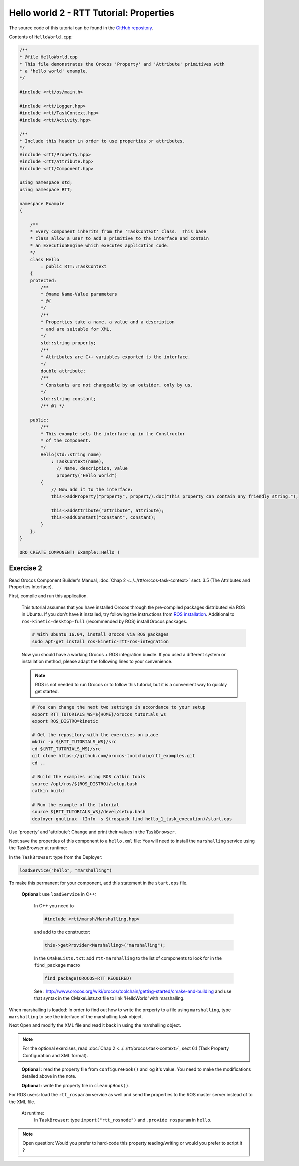
****************************************
Hello world 2 - RTT Tutorial: Properties
****************************************

The source code of this tutorial can be found in the `GitHub repository
<https://github.com/orocos-toolchain/rtt_examples/tree/rtt-2.0-examples/rtt-exercises/hello_2_properties>`_.

Contents of ``HelloWorld.cpp``:

.. code-block:: cpp

    /**
    * @file HelloWorld.cpp
    * This file demonstrates the Orocos 'Property' and 'Attribute' primitives with
    * a 'hello world' example.
    */

    #include <rtt/os/main.h>

    #include <rtt/Logger.hpp>
    #include <rtt/TaskContext.hpp>
    #include <rtt/Activity.hpp>

    /**
    * Include this header in order to use properties or attributes.
    */
    #include <rtt/Property.hpp>
    #include <rtt/Attribute.hpp>
    #include <rtt/Component.hpp>

    using namespace std;
    using namespace RTT;

    namespace Example
    {

        /**
        * Every component inherits from the 'TaskContext' class.  This base
        * class allow a user to add a primitive to the interface and contain
        * an ExecutionEngine which executes application code.
        */
        class Hello
            : public RTT::TaskContext
        {
        protected:
            /**
            * @name Name-Value parameters
            * @{
            */
            /**
            * Properties take a name, a value and a description
            * and are suitable for XML.
            */
            std::string property;
            /**
            * Attributes are C++ variables exported to the interface.
            */
            double attribute;
            /**
            * Constants are not changeable by an outsider, only by us.
            */
            std::string constant;
            /** @} */

        public:
            /**
            * This example sets the interface up in the Constructor
            * of the component.
            */
            Hello(std::string name)
                : TaskContext(name),
                  // Name, description, value
                  property("Hello World")
            {
                // Now add it to the interface:
                this->addProperty("property", property).doc("This property can contain any friendly string.");

                this->addAttribute("attribute", attribute);
                this->addConstant("constant", constant);
            }
        };
    }

    ORO_CREATE_COMPONENT( Example::Hello )

Exercise 2
**********

Read Orocos Component Builder's Manual,
:doc:`Chap 2 <../../rtt/orocos-task-context>`
sect. 3.5 (The Attributes and Properties Interface).

First, compile and run this application.

  This tutorial assumes that you have installed Orocos through the pre-compiled
  packages distributed via ROS in Ubuntu. If you don't have it installed, try
  following the instructions from
  `ROS installation <http://wiki.ros.org/kinetic/Installation/Ubuntu>`_.
  Additional to ``ros-kinetic-desktop-full`` (recommended by ROS) install Orocos
  packages.

  .. code-block:: bash

    # With Ubuntu 16.04, install Orocos via ROS packages
    sudo apt-get install ros-kinetic-rtt-ros-integration

  Now you should have a working Orocos + ROS integration bundle. If you used a
  different system or installation method, please adapt the following lines to
  your convenience.

  .. note::
    ROS is not needed to run Orocos or to follow this tutorial, but it
    is a convenient way to quickly get started.

  .. code-block:: bash

    # You can change the next two settings in accordance to your setup
    export RTT_TUTORIALS_WS=${HOME}/orocos_tutorials_ws
    export ROS_DISTRO=kinetic

    # Get the repository with the exercises on place
    mkdir -p ${RTT_TUTORIALS_WS}/src
    cd ${RTT_TUTORIALS_WS}/src
    git clone https://github.com/orocos-toolchain/rtt_examples.git
    cd ..

    # Build the examples using ROS catkin tools
    source /opt/ros/${ROS_DISTRO}/setup.bash
    catkin build

    # Run the example of the tutorial
    source ${RTT_TUTORIALS_WS}/devel/setup.bash
    deployer-gnulinux -lInfo -s $(rospack find hello_1_task_execution)/start.ops

Use 'property' and 'attribute':
Change and print their values in the ``TaskBrowser``.

Next save the properties of this component to a ``hello.xml`` file:
You will need to install the ``marshalling`` service using the TaskBrowser
at runtime:

In the ``TaskBrowser``: type from the Deployer:

.. code-block:: none
  
  loadService("hello", "marshalling")

To make this permanent for your component, add this statement in the
``start.ops`` file.

  **Optional**: 
  use ``loadService`` in C++:
  
    In C++ you need to
    
    .. code-block:: cpp
      
      #include <rtt/marsh/Marshalling.hpp> 
    
    and add to the constructor:
    
    .. code-block:: cpp
    
      this->getProvider<Marshalling>("marshalling");

    In the ``CMakeLists.txt``: add ``rtt-marshalling`` to the list of components
    to look for in the ``find_package`` macro
    
    .. code-block:: cmake

      find_package(OROCOS-RTT REQUIRED)

    See : http://www.orocos.org/wiki/orocos/toolchain/getting-started/cmake-and-building
    and use that syntax in the CMakeLists.txt file to link 'HelloWorld' with marshalling.

When marshalling is loaded:
In order to find out how to write the property to a file using ``marshalling``,
type ``marshalling`` to see the interface of the marshalling task object.

Next Open and modify the XML file and read it back in using the marshalling object.

.. note::
  For the optional exercises, read :doc:`Chap 2 <../../rtt/orocos-task-context>`,
  sect 6.1 (Task Property Configuration and XML format).

\ 
  **Optional** : read the property file from ``configureHook()`` and log it's
  value. You need to make the modifications detailed above in the note.
  
  **Optional** : write the property file in ``cleanupHook()``.

For ROS users: load the ``rtt_rosparam`` service as well and send the properties to the
ROS master server instead of to the XML file. 

  At runtime:
    In ``TaskBrowser``: type ``import("rtt_rosnode")`` and ``.provide rosparam``
    in ``hello``.

.. note::
  
  Open question: Would you prefer to hard-code this property reading/writing or would
  you prefer to script it ?
